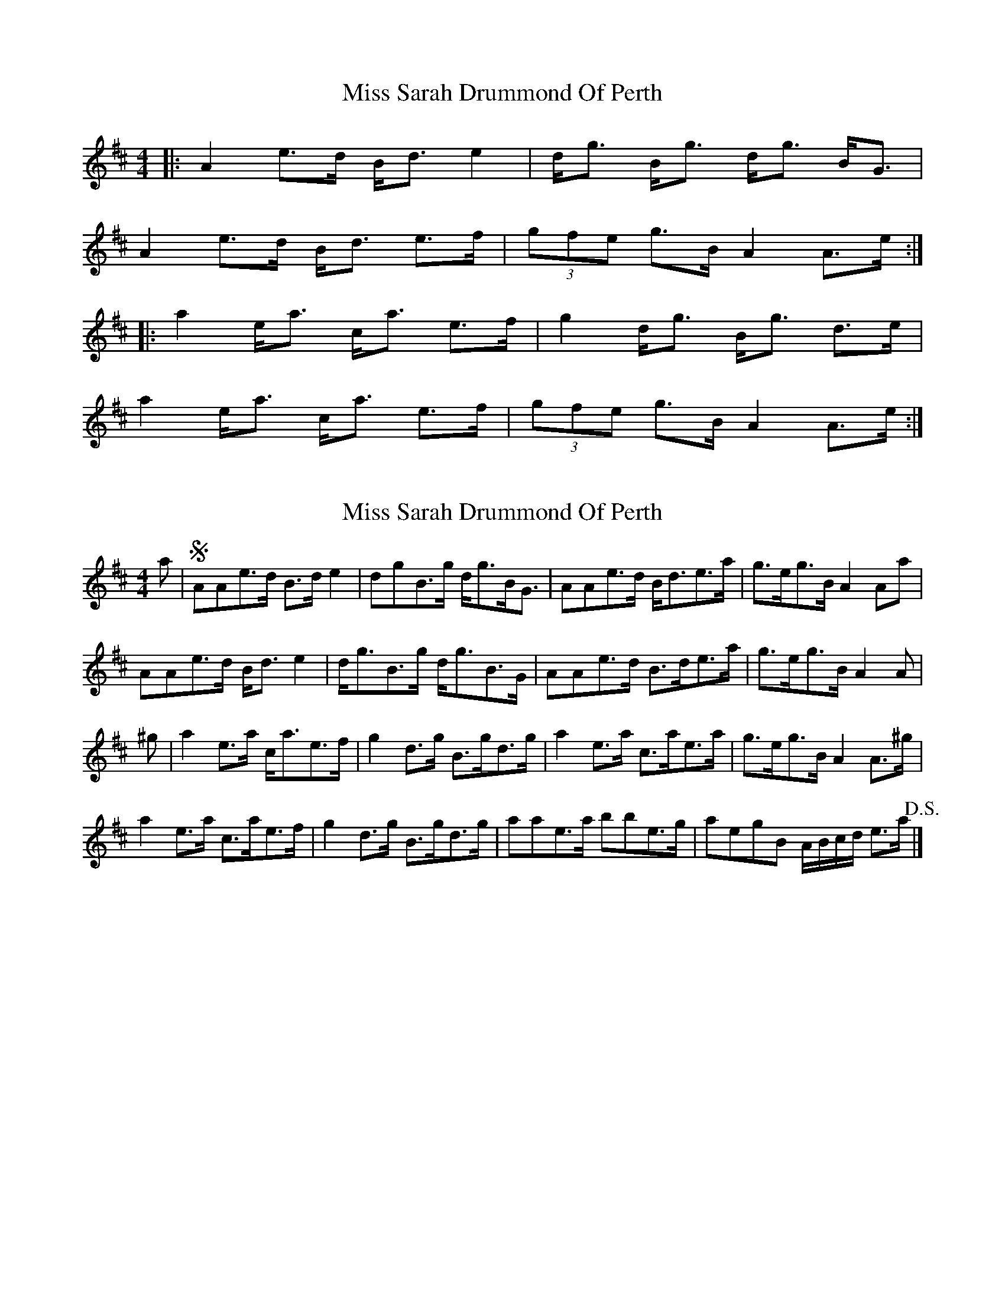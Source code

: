 X: 1
T: Miss Sarah Drummond Of Perth
Z: gian marco
S: https://thesession.org/tunes/1556#setting1556
R: strathspey
M: 4/4
L: 1/8
K: Amix
|:A2 e>d B<d e2 |d<g B<g d<g B<G |
A2 e>d B<d e>f | (3gfe g>B A2 A>e:|
|:a2 e<a c<a e>f |g2 d<g B<g d>e |
a2 e<a c<a e>f |(3gfe g>B A2 A>e:|
X: 2
T: Miss Sarah Drummond Of Perth
Z: ceolachan
S: https://thesession.org/tunes/1556#setting14952
R: strathspey
M: 4/4
L: 1/8
K: Edor
a |!segno! AAe>d B>d e2 | dgB>g d<gB<G | AAe>d B<de>a | g>eg>B A2 Aa |
AAe>d B<d e2 | d<gB>g d<gB>G | AAe>d B>de>a | g>eg>B A2 A |
^g |a2 e>a c<ae>f | g2 d>g B>gd>g | a2 e>a c>ae>a | g>eg>B A2 A>^g |
a2 e>a c>ae>f | g2 d>g B>gd>g | aae>a bbe>g | aegB A/B/c/d/ e>a !D.S.! |]
X: 3
T: Miss Sarah Drummond Of Perth
Z: ceolachan
S: https://thesession.org/tunes/1556#setting14953
R: strathspey
M: 4/4
L: 1/8
K: Ador
|: (3efg |a2 e>a c>ae>f | g2 d>g B>gd>g | a2 e>a c>ae>f | g>ed>B B>AA>g |
a2 e>a c>ae>f | g2 d>g B>gd>g | a>fg>e f>de>d | B>gd>B B>A :|
|: A>f |e>AA>B c>de>d | g2 G>A B>AB>d | e>AA>B c>de>d | g2 G>A B>AA>a |
e>AA>B c>de>d | g2 G>A B>AB>d | e>AA>B c>de>d | g2 G>A B>A A2 :|
X: 4
T: Miss Sarah Drummond Of Perth
Z: deeor
S: https://thesession.org/tunes/1556#setting14954
R: strathspey
M: 4/4
L: 1/8
K: Gmaj
A2 eA ^cd ef|g2 dg eg dB|A2 eA ^cd ef|[1ge dB A2 A2:|[2ge dB A2 fg||a2 ea ca fa|g2 dg Bg fg|[1a2 ea ca fa|ge dB A4:|[2(3agf (3gfe fd fa|ge dB A4||
X: 5
T: Miss Sarah Drummond Of Perth
Z: Marcianne
S: https://thesession.org/tunes/1556#setting14955
R: strathspey
M: 4/4
L: 1/8
K: Amix
|:A2 e>d (3Bcd e2 |d<g B<g d<g B<G ||:a2 e<a c<a e>f |g2 d<g B<g d>e ||1a2 e<a c<a (3efg |a>f g>B {B}A2 A>e:||2(3agf g>e f>d (3efg| a>f g>B {B}A2 A>e||
X: 6
T: Miss Sarah Drummond Of Perth
Z: Tate
S: https://thesession.org/tunes/1556#setting21183
R: strathspey
M: 4/4
L: 1/8
K: Amix
|: e<a | "A"e<Ae>d "Em"((3Bcd) e2 | "G"d<gB>g d>gB>G | "A"A/A/A e>d "Em"((3Bcd) e>g | "A"{g}a>e"G"g<B [1 "A"[A2A2] :|
((3ef^g) | "A"a2 e>a c>ae>f | "G"g/g/g d>g B>gd>g | "A"a2 e>a c>ae>g | "A"{g}a>e"G"g<B "A"[A2A2] ((3ef^g) |
"A"a2 e>a c>ae>f | "G"g/g/g d>g B>gd>g | "A"a>ge>a "G"g>ed>g | "A"{g}a>e"G"g<B "A"[A2A2] |]
X: 7
T: Miss Sarah Drummond Of Perth
Z: Nigel Gatherer
S: https://thesession.org/tunes/1556#setting21185
R: strathspey
M: 4/4
L: 1/8
K: Ador
a | A<A e>d B<d e2 | d<g B<g d<g B<G | A<A e>d B<d e<g | a>egB A2 A :|
g | a<a e<a c<a e2 | g<g d<g Bg d2 | a<a e<a c<a e<g | a<e g<B A2 A |
g | a<a e<a c<a e2 | g<g d<g Bg d2 | a<a e<a g<b e<g | a<e g<B A2 A |]
X: 8
T: Miss Sarah Drummond Of Perth
Z: ceolachan
S: https://thesession.org/tunes/1556#setting21191
R: strathspey
M: 4/4
L: 1/8
K: Ador
|: A>f |e>AA>B c>de>d | g2 G>A B>AB>d |
e>AA>B c>de>d | g2 G>A B>A :|
|: (3efg |a2 e>a c>ae>f | g2 d>g B>gd>g |
[1 a2 e>a c>ae>f | g>ed>B B>A :|
[2 a>fg>e f>de>d | B>gd>B B>A |]
X: 9
T: Miss Sarah Drummond Of Perth
Z: ceolachan
S: https://thesession.org/tunes/1556#setting21192
R: strathspey
M: 4/4
L: 1/8
K: Amix
|: za |e<Ae>A (3Bcd e2 | d<gB>g d>gB<G |
A<Ae>A (3Bcd (3efg | (3agf g<B A2 :|
|: (3efg |a2 e<a c<ae>a | g2 d<g B<gG>g |
[1 a2 e<a c<ae>g | (3agf g<B A2 :|
[2 a2 e<a g<b (3efg | (3agf g<B A2 |]
X: 10
T: Miss Sarah Drummond Of Perth
Z: ceolachan
S: https://thesession.org/tunes/1556#setting21193
R: strathspey
M: 4/4
L: 1/8
K: Edor
zF |(3EEE B>E G>AB>G | A<dF>d A<dF>D | (3EEE B>E G>AB>c | d<BA>F B<E (3FED |
(3EEE B>E G>A B2 | A<dF>d A<dF>D | (3EEE B>E (3GGG B>c | (3dcB (3AGF E2 ||
(3Bc^d |(3efe B>e G>eB<e | (3ded A>d F>dA<d | (3efe B>e G>e (3ABc | (3dcB A<F E2 e^d |
e2 b>e B>eb<e | d2 a>d A>da<d | (3bbb (3Bcd (3aaa (3ABc | (3dcB A<d e2 |]
X: 11
T: Miss Sarah Drummond Of Perth
Z: Kevin Rietmann
S: https://thesession.org/tunes/1556#setting21858
R: strathspey
M: 4/4
L: 1/8
K: Amix
|:A2 eA (3Bcd ef|g2 dg Bg dB|A2 eA (3Bcd ef|[1(3gfe (3dcB (3cde (3dcB |2gfgB B2 A2||
|:a2 ea (3Bcd ef|g2 dg Bg dg|[1a2 ea (3Bcd ef|gfgB B2 A2|[2bgaf gfed (3gfe (3dcB (3cde (3dcB||
X: 12
T: Miss Sarah Drummond Of Perth
Z: JACKB
S: https://thesession.org/tunes/1556#setting29959
R: strathspey
M: 4/4
L: 1/8
K: Amix
|:A2 e<A (3Bcd e>f|g2 d<g B<g d<B|A2 e<A (3Bcd ef|(3gfe (3dcB (3cde (3dcB |
A2 e<A (3Bcd e>f|g2 d<g B<g d<B|A2 e<A (3Bcd e>f|g>fg<B B<A A2||
|:a2 e<a (3Bcd e>f|g2 d<g B<g d<g|a2 e<a (3Bcd e>f|g>fg<B B<A A2|
a2 e<a (3Bcd e>f|g2 d<g B<g d<g|b>ga>f g>fe<d| (3gfe (3dcB (3cde (3dcB||
X: 13
T: Miss Sarah Drummond Of Perth
Z: Daniel Parker
S: https://thesession.org/tunes/1556#setting30727
R: strathspey
M: 4/4
L: 1/8
K: Amix
A2e>A B<ee>{f}a|{a}g2d>g {d}B>AB>G|G/A/A e>A {d}B>Ae>a|g>ed>B (3AaAf>a|A/A/A e>A {d}B>Ae>{f}a|{a}[d2g2]d>g {d}B>AB>G|A/A/Ae>A B<ee>a|g>ed>B c<AA>e|
{^g}a2e>a c>ae>f|g2B>g d>gB>^g|{^g}a2e>a c>af>a|gedB c<A[A,A]>e|
{^g}a2e>a c>a e>f|g2B>gd>gB>g|(3agf(3gfe (3fed(3fga|(3gfe(3dcB cAAE|
X: 14
T: Miss Sarah Drummond Of Perth
Z: JACKB
S: https://thesession.org/tunes/1556#setting30863
R: strathspey
M: 4/4
L: 1/8
K: Amix
|:A2 e>d B<d e2 |d<gB<g d<gB<G |A2 e>d B<de>f | (3gfe g>B A2 A>e|
A2 e>d B<d e2 |d<gB<g d<gB<G |A2 e>d B<de>f | (3gfe g>B A2 A>e||
|:a2 e<a c<ae>f |g2 d<g B<gd>e |a2 e<a c<ae>f |(3gfe g>B A2 A>e|
a2 e<a c<ae>f |g2 d<g B<gd>e |a2 e<a c<ae>f |(3gfe g>B A2 A>e||
